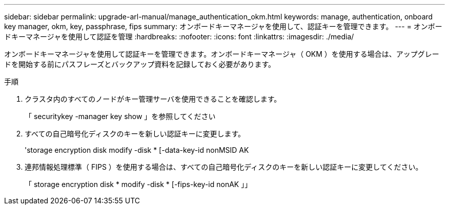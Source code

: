 ---
sidebar: sidebar 
permalink: upgrade-arl-manual/manage_authentication_okm.html 
keywords: manage, authentication, onboard key manager, okm, key, passphrase, fips 
summary: オンボードキーマネージャを使用して、認証キーを管理できます。 
---
= オンボードキーマネージャを使用して認証を管理
:hardbreaks:
:nofooter: 
:icons: font
:linkattrs: 
:imagesdir: ./media/


[role="lead"]
オンボードキーマネージャを使用して認証キーを管理できます。オンボードキーマネージャ（ OKM ）を使用する場合は、アップグレードを開始する前にパスフレーズとバックアップ資料を記録しておく必要があります。

.手順
. クラスタ内のすべてのノードがキー管理サーバを使用できることを確認します。
+
「 securitykey -manager key show 」を参照してください

. すべての自己暗号化ディスクのキーを新しい認証キーに変更します。
+
'storage encryption disk modify -disk * [-data-key-id nonMSID AK

. 連邦情報処理標準（ FIPS ）を使用する場合は、すべての自己暗号化ディスクのキーを新しい認証キーに変更してください。
+
「 storage encryption disk * modify -disk * [-fips-key-id nonAK 」」


